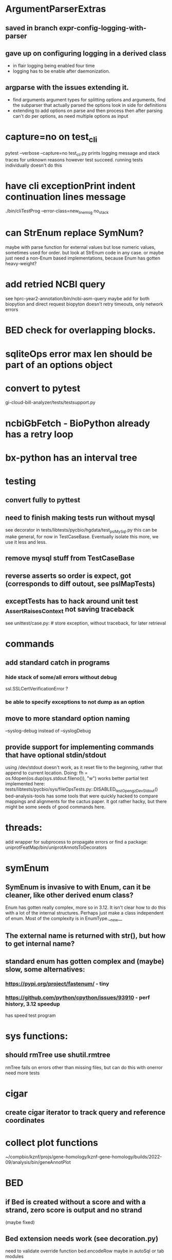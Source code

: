 #+STARTUP: nologdone

#+TODO: TODO ACTIVE PAUSED | DONE CANCELED


* ArgumentParserExtras
** saved in branch expr-config-logging-with-parser
** gave up on configuring logging in a derived class
- in flair logging being enabled four time
- logging has to be enable after daemonization.
**  argparse with the issues extending it.
- find arguments argument types for splitting options and arguments,
  find the subparser that actually parsed the options
  look in side for definitions
- extending to add options on parse and then process then after parsing
  can't do per options, as need multiple options as input

* capture=no on test_cli
pytest  --verbose --capture=no test_cli.py
prints logging message and stack traces for unknown reasons however
test succeed.  running tests individually doesn't do this


* have cli exceptionPrint indent continuation lines message
./bin/cliTestProg --error-class=new_line_msg no_stack

* can StrEnum replace SymNum?
maybe with parse function for external values
but lose numeric values, sometimes used for order.
but look at StrEnum code in any case.
or maybe just need a non-Enum based implementations, because Enum has gotten heavy-weight?

* add retried NCBI query
see hprc-year2-annotation/bin/ncbi-asm-query  
maybe add for both biopytion and direct request
biopyton doesn't retry timeouts, only network errors

* BED check for overlapping blocks.
* sqliteOps error max len should be part of an options object
* convert to pytest
gi-cloud-bill-analyzer/tests/testsupport.py
* ncbiGbFetch - BioPython already has a retry loop

* bx-python has an interval tree

* testing
** convert fully to pyttest
** need to finish making tests run without mysql
see decorator in tests/libtests/pycbio/hgdata/test_pslMySql.py
this can be make general, for now in TestCaseBase.  Eventually
isolate this more, we use it less and less.
** remove mysql stuff from TestCaseBase
** reverse asserts so order is expect, got (corresponds to diff outout, see pslMapTests)
** exceptTests has to hack around unit test _AssertRaisesContext not saving traceback
see unittest/case.py: # store exception, without traceback, for later retrieval

* commands
** add standard catch in programs
*** hide stack of some/all errors without debug
ssl.SSLCertVerificationError ?
*** be able to specify exceptions to not dump as an option

** move to more standard option naming
--syslog-debug instead of --syslogDebug
** provide support for implementing commands that have optional stdin/stdout
using /dev/stdout doesn't work, as it reset file to the beginning, rather
that append to current location.  Doing:
  fh = os.fdopen(os.dup(sys.stdout.fileno()), "w")
works better
partial test implemented here:
tests/libtests/pycbio/sys/fileOpsTests.py::DISABLED_testOpengzDevStdout()
bed-analysis-tools has some tools that were quickly hacked to compare mappings and alignments for the cactus paper.  It got rather hacky, but there might be some seeds of good commands here.

* threads:
add wrapper for subprocess to propagate errors or find a package:
uniprotFeatMap/bin/uniprotAnnotsToDecorators

* symEnum
** SymEnum is invasive to with Enum, can it be cleaner, like other derived enum class?
Enum has gotten really complex, more so in 3.12. It isn't clear how to do this with
a lot of the internal structures.  Perhaps just make a class independent of enum.
Most of the complexity is in EnumType.__new__
** The external name is returned with str(), but how to get internal name?
** standard enum has gotten complex and (maybe) slow, some alternatives:
*** https://pypi.org/project/fastenum/ - tiny
*** https://github.com/python/cpython/issues/93910 - perf history, 3.12 speedup
has speed test program

* sys functions:
** should rmTree use shutil.rmtree
rmTree fails on errors other than missing files, but can do this with onerror
need more tests

* cigar
** create cigar iterator to track query and reference coordinates


* collect plot functions
~/compbio/kznf/projs/gene-homology/kznf-gene-homology/builds/2022-09/analysis/bin/geneAnnotPlot

* BED
** if Bed is created without a score and with a strand, zero score is output and no strand
(maybe fixed)
** Bed extension needs work (see decoration.py)
need to validate override function
bed.encodeRow maybe in autoSql or tab modules

** this is ugly, need a different approach
 making parse a function outside of class might fix this
class CatBed(Bed):
    extra_names = ('name2', 'cdsStartStat', 'cdsEndStat', 'exonFrames', 'txId', 'type',  'extra_paralog')
    _expected_row_len = len(extra_names) + 12

    @classmethod
    def parse(cls, row, numStdCols=None):
        if len(row) != cls._expected_row_len:
            raise Exception(f"expected {cls._expected_row_len} columns in row, got {len(row)}: {row}")
        bed = super(CatBed, cls).parse(row[0:12], 12)
        for n, v in zip(cls.extra_names, row[12:]):
            setattr(bed, n, v)
        return bed

** maybe store BED itemRgb, fillColor, as a Color and convert on format.
or optional

* TSVs
** make TsvReader a context manager
** TsvReader should use fspec stuff
*** TsvReader inFh is annoy name and can go away if fspec is used
** add TsvWriter
** clean up TsvRow
could it be a ObjDict?  Functionally it already is, but doesn't use the code.
** TsvRow carries around two fields from reader, could this be one object?
** TsvReader could create named tuples.
what about the class name and serialization
maybe just make lighter weight?
** tsvreader issues
*** make rowClass (rename rowFactory) so that it can be able to construct and object.  Move parsing of columns outside of tsvRow (good for peewee)
*** extColumns is not used for writing.  The ColumnSpecs header should be used.
*** extColumns behavior is not clear, for instance with type map, is it internal or external?
*** create error with file name/line number
*** carefully consider naming of functions in Row, as they could conflict with fields.  Maybe put in a base-class??
*** put in same module as TSV
*** is colMap needed any more???
*** need to add write stuff. (see GeneCheck), where str() is called for all column types
*** add type mapping functions that gets column name
*** rename  typeMap -> colTypes
*** make a column object.
*** document how colName mapping and type mappings works together
*** check if column is a valid python field name
*** switch to row derived from namedtuple
*** rowClass interface is hacky.  It could be a keyword/value and not have to do column lookup.
*** add default handling for column not in file to typemap
** rename getRow() functions to toRow()
** separate writing from row, have a TsvWriter class
** create row factories for:
    Python dict (the old standby)
    Python class
    Python class with __slots__ (this idea was added after suggestion from an engineer)
    dataclass
    recordclass (still beta)
    NamedTuple an extension of collections
https://tommyseattle.com/python-class-dict-named-tuple-performance-and-memory-usage/




* PSL
** psl.repr less than idea, but block object makes it hard with back-reference
** Psl remove PslBlock back references, make named tuple
** changes Psl, ChromInfo to have parse functions instead of methods, as with genePred.
** psl.tOverlap should consider strand?? how?
osupport psl sqlite stuff to build query bin ranges

* add PslMapInfo class from:
uniprotFeatMap/lib/uniprotmap/mapping.py


* genePred
** make genePred.Exon a named tuple and not reference gene
it will have to contains its CDS bounds, or maybe CDS separate
getting features can then be lazy and drop featureSplit
** GenePred, etc should have abstraction around from dbColIdxMap, could be good
switch to dictcursors

* add functions to build bigBed stuff

* rangefinder:
** make have-strand explict on creating finder
** might be easier to keep on SeqBins with strand as part of entry,
or at least not part of the key, with another level
** RangeFinder.addCoords a bit klunky
** rangefinder: coords strand is like PSL strand, not BED= strand,
but a lot overlap are strand on the chrom coords.  Make this clean
and add a separate strand to rangefinder, maybe rename coords.strand
to clear up confusion,  Maybe coords.orient?
** rangeFinder need items() to get keys and values() for when values don't include range



* HtmlPage
** is there some pypi library to do this?
** addTableRow is clunky, whould convert types to str, special attribute throubh
cell class rather than "If a cell is
a list or tuple. then the remain arguments become TH or TD
attributes.

* BrowserDir
** implement subrow functionality bu allowing rows within rows
** build java script sortable table?

* Coords:
** total ordering tests disabled
** paired coordinates features for genome/transcript is really useful:
PrimerS-JuJu/lib/primersjuju/target_transcripts.py
** make genePred.Range a base class of Coords
** look at biocantor
** write a conceptual model; strand coordinate vs strand, different?
  see isoseq-xspecies/bin/mappedAlignToAnnot got very confused by putting query strand
  on target coordinates
** add intersect function
** add Region with just start, end
** construction looks at object type and takes fields that make 
  sense, so can make a Region from Coords.
** should there be a type (abs vs strand) see isoseq-xspecies/bin/mappedAlignToAnnot
  negative strand coordinates is not the same as negative strand
  confusion arrived because strand in t-coords not t-strand in psl for blocks,
  tstrand gets revsered for block
** Coords.adjust is a horrible name
** change parse to function


* add AtomicFileOpen()

* the hgDb autoload long convert doesn't seem to work.
Happends with raw reads of PSL rows without cursorclass
    with hgDb.connect(ucscSpec, cursorclass=None) as conn:
        return [r[1:] for r in mysqlOps.query(conn, sql)]  # drop bin column

* Add functions to locate UCSC data
some is already in kznf

* database
** drop pycbio/db/dbDict.py, never been used
** for APSW, something like sqlite3.Row as; it is both a tuple and a dict
however, it can't be passed to apsw, as it expects a sqlite3 cursor.
Either suggest as an addition to APSW or port to here
cpython-main/Modules/_sqlite/row.{c,h}

https://docs.python.org/3/howto/clinic.html
Currently Argument Clinic is considered internal-only for CPython.

** blob conversion doesn't work:
see kznf-gene-homology/bin/refseqBuildGeneSet
could it be dictionary cursor?
** do away with sqlite weird interface.
Not sure what this is
** convert lib/pycbio/hgdata/binnerSA.py to peewee
or just maybe make generic in some way or even drop

* also custom cursors that work off of namedtuples would be great, especially to unify the sqlite/mysql interface stuff.
* sqlite wrapper classes really are not that useful, they could just be functions instead.
* hglite-split spliting up hglite stuff
** ideas: 
 - hglite* table -> model, not just a reader, not confusing with other tables.
   but models are records in am ORM, 
- get*() to read*() methods

* make most classes pickle-friendly

* config
** configInPy.py _evalConfigFile doesn't give file name in errors:
caused by: invalid syntax. Perhaps you forgot a comma? (<string>, line 22)

** configInPy is not very elegant and hard to use
should also handle config hierarchy (cmdline -> config file -> defaults)

* __eq__ should return NotImplemented rather than raise?
* objdict
** could ObjDict be a types.SimpleNamespace ?
** vars doesn't work with ObjDict
** DefaultObjDict jsonpickle doesn't work (see disabled in objDictTests.py)
*** this is hard because one needs to be pickle default_factory, which can be
a class or function.
seems like you can: https://medium.com/@emlynoregan/serialising-all-the-functions-in-python-cd880a63b591
*** when jsonpickle loaded, it adds fields
 ('__dict__', []), ('__getnewargs__', []), ('__getnewargs_ex__', []), ('__getinitargs__', []), ('_jsonpickle_exclude', []), ('default_factory', <class 'list'>))
 not sure why.  

**** Can handle default_factory with
def __getstate__(self):
    return {'default_factory': self.default_factory, **dict(self)}

def __setstate__(self, state):
    factory = state.pop('default_factory', None)
    self.__init__(factory)
    self.update(state)



** objDict.py remove dup code with a mixin?

* build clustering module based on:
t2t-chm13/gene-annotation/t2t-chm13-gene-analysis/bin/geneBoundsLib.py
kznf-gene-homology/bin/paralogClassify

* coords:
* create some common genome mapping functions related to
isoseq-xspecies/bin/mappedAlignToAnnot
* coords rich comparison not working
see disabled tests in
tests/libtests/pycbio/hgdata/coordsTests.py
* logger:
** use more complete logging for non-stderr logs
** need to think it through a bit more; need to better understand how to configure propagation, handles
see ~/compbio/gencode/projs/lrgasp/src/lrgasp-submissions/bin/lrgasp-synapse-download
** macos syslog no longer works with apple unified logging
*** https://developer.apple.com/documentation/os/logging
*** https://pypi.org/project/pyoslog/
** ident not pass through to syslog

* add dynamic mixing function to typeOps
https://stackoverflow.com/questions/8544983/dynamically-mixin-a-base-class-to-an-instance-in-python
def add_mixing(obj, cls):
    """Apply mixins to a class instance after creation"""
    base_cls = obj.__class__
    base_cls_name = obj.__class__.__name__
    obj.__class__ = type(base_cls_name, (cls, base_cls), {})
but how does an existing instance get added?

* create clustering library, see:
t2t-chm13-gene-analysis/bin/geneBoundsLib.py
* convert to use:
import mysql.connector  # pip install mysql-connector-python
* way to determine primary assembly in a consistent way.
including ungaped sizes
see ~/compbio/kznf/projs/te-insertions/TEInsertions/bin/getRepGenomeCover

* venn: add ability to output upset plot format
gencode/meetings/2021/2021-03-30-gencode/ucsc/bin/plotGeneSetIntersections
gencode/meetings/2021/2021-03-30-gencode/ucsc/data/hprc/gene-missing-venn.tsv
* venn: easier to collect counts, although maybe existing this would have worked fine:
~/compbio/gencode/projs/nrcseq/response/bin/makeVennSets

* switch to pip install mysql-connector-python (has named tuple cursor, uses to kznf TE project)
* stats
** venn doesn't document what inclusive really is
** pycbio.stats.venn writeSets and writeCounts are the same
is this even a useful format?

* modify lib/pycbio/hgdata/gff3 to use gencode gtf/gff paradigm
* nasty BUG:  calling pipeline in a loop agaisnt an open file truncates it each exec
    ouch, this happens with subprocess.call_check too
    does this happen in pipettor?
* document generators:
  http://codespeak.net/~mwh/pydoctor/ - discussion of others

* rename pycbio.sys, has caused problems with relative imports
forget relative imports

* add function to init from __init__ args
http://code.activestate.com/recipes/286185-automatically-initializing-instance-variables-from/

* switch all function to use coords


* color
** clean up RGBA
need fromRGBA8Str?
maybe a single function to parse RGBA and RGB8 strs
** more rgba tests
** need more Color and SvgColors tests

* check this on the using realpath to find library: https://patmaddox.com/doc/trunk/www/2023-12-sh-relative-shell-script-includes-with-realpath-on-freebsd/


* pslFromCigar should have a direct function to create a cigar using the tuple

